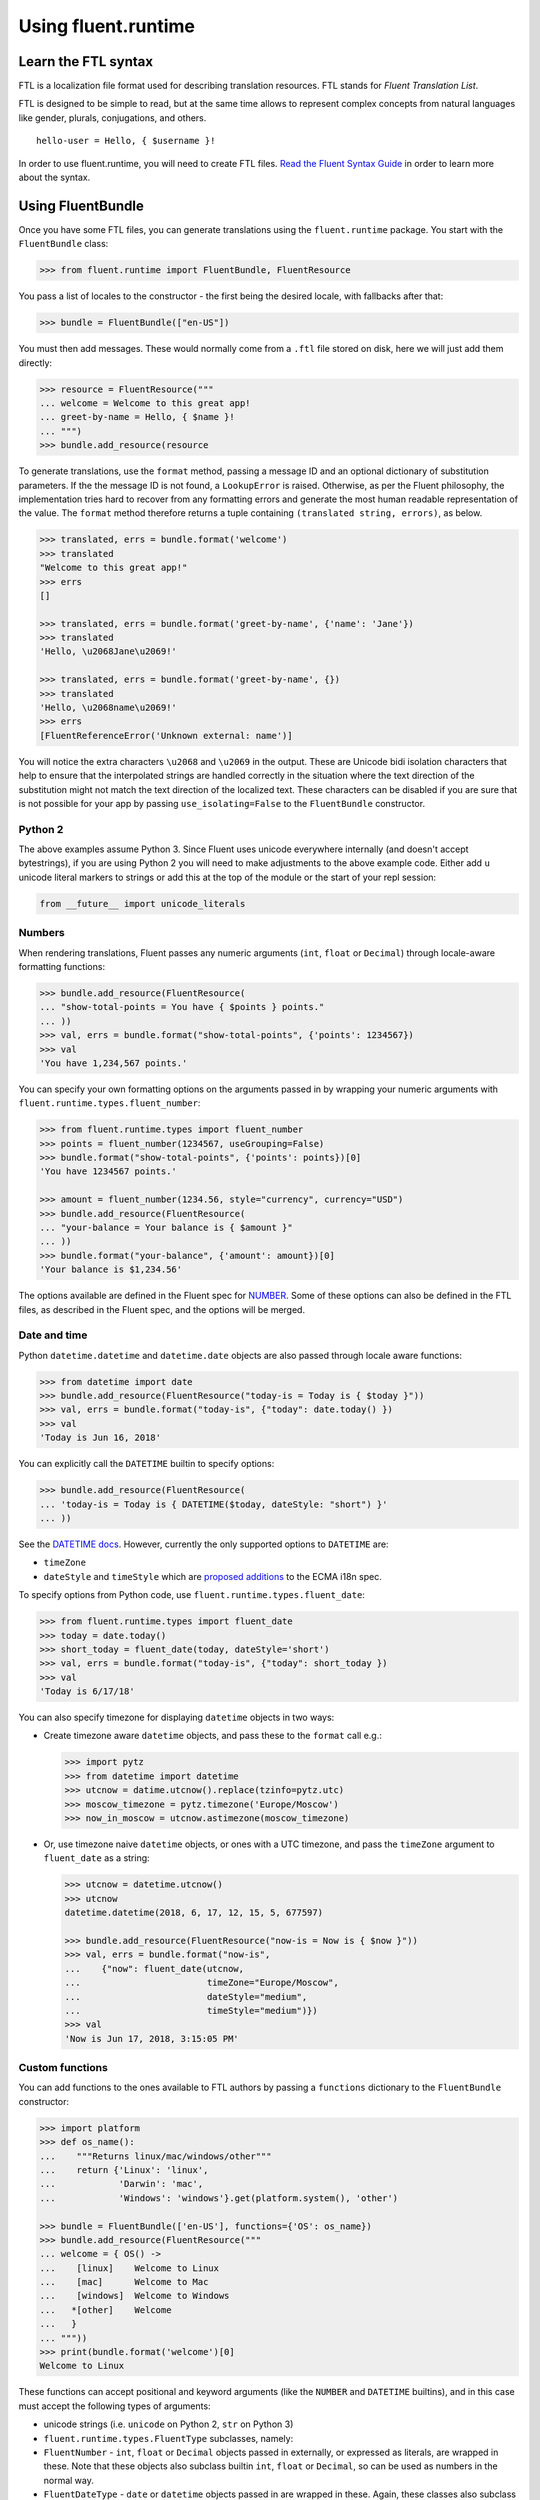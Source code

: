 Using fluent.runtime
====================

Learn the FTL syntax
--------------------

FTL is a localization file format used for describing translation
resources. FTL stands for *Fluent Translation List*.

FTL is designed to be simple to read, but at the same time allows to
represent complex concepts from natural languages like gender, plurals,
conjugations, and others.

::

    hello-user = Hello, { $username }!

In order to use fluent.runtime, you will need to create FTL files. `Read the
Fluent Syntax Guide <http://projectfluent.org/fluent/guide/>`_ in order to
learn more about the syntax.

Using FluentBundle
------------------

Once you have some FTL files, you can generate translations using the
``fluent.runtime`` package. You start with the ``FluentBundle`` class:

.. code-block:: python

    >>> from fluent.runtime import FluentBundle, FluentResource

You pass a list of locales to the constructor - the first being the
desired locale, with fallbacks after that:

.. code-block:: python

    >>> bundle = FluentBundle(["en-US"])

You must then add messages. These would normally come from a ``.ftl``
file stored on disk, here we will just add them directly:

.. code-block:: python

    >>> resource = FluentResource("""
    ... welcome = Welcome to this great app!
    ... greet-by-name = Hello, { $name }!
    ... """)
    >>> bundle.add_resource(resource

To generate translations, use the ``format`` method, passing a message
ID and an optional dictionary of substitution parameters. If the the
message ID is not found, a ``LookupError`` is raised. Otherwise, as per
the Fluent philosophy, the implementation tries hard to recover from any
formatting errors and generate the most human readable representation of
the value. The ``format`` method therefore returns a tuple containing
``(translated string, errors)``, as below.

.. code-block:: python

    >>> translated, errs = bundle.format('welcome')
    >>> translated
    "Welcome to this great app!"
    >>> errs
    []

    >>> translated, errs = bundle.format('greet-by-name', {'name': 'Jane'})
    >>> translated
    'Hello, \u2068Jane\u2069!'

    >>> translated, errs = bundle.format('greet-by-name', {})
    >>> translated
    'Hello, \u2068name\u2069!'
    >>> errs
    [FluentReferenceError('Unknown external: name')]

You will notice the extra characters ``\u2068`` and ``\u2069`` in the
output. These are Unicode bidi isolation characters that help to ensure
that the interpolated strings are handled correctly in the situation
where the text direction of the substitution might not match the text
direction of the localized text. These characters can be disabled if you
are sure that is not possible for your app by passing
``use_isolating=False`` to the ``FluentBundle`` constructor.

Python 2
~~~~~~~~

The above examples assume Python 3. Since Fluent uses unicode everywhere
internally (and doesn't accept bytestrings), if you are using Python 2
you will need to make adjustments to the above example code. Either add
``u`` unicode literal markers to strings or add this at the top of the
module or the start of your repl session:

.. code-block:: python

    from __future__ import unicode_literals

Numbers
~~~~~~~

When rendering translations, Fluent passes any numeric arguments (``int``,
``float`` or ``Decimal``) through locale-aware formatting functions:

.. code-block:: python

    >>> bundle.add_resource(FluentResource(
    ... "show-total-points = You have { $points } points."
    ... ))
    >>> val, errs = bundle.format("show-total-points", {'points': 1234567})
    >>> val
    'You have 1,234,567 points.'

You can specify your own formatting options on the arguments passed in
by wrapping your numeric arguments with
``fluent.runtime.types.fluent_number``:

.. code-block:: python

    >>> from fluent.runtime.types import fluent_number
    >>> points = fluent_number(1234567, useGrouping=False)
    >>> bundle.format("show-total-points", {'points': points})[0]
    'You have 1234567 points.'

    >>> amount = fluent_number(1234.56, style="currency", currency="USD")
    >>> bundle.add_resource(FluentResource(
    ... "your-balance = Your balance is { $amount }"
    ... ))
    >>> bundle.format("your-balance", {'amount': amount})[0]
    'Your balance is $1,234.56'

The options available are defined in the Fluent spec for
`NUMBER <https://projectfluent.org/fluent/guide/functions.html#number>`_.
Some of these options can also be defined in the FTL files, as described
in the Fluent spec, and the options will be merged.

Date and time
~~~~~~~~~~~~~

Python ``datetime.datetime`` and ``datetime.date`` objects are also
passed through locale aware functions:

.. code-block:: python

    >>> from datetime import date
    >>> bundle.add_resource(FluentResource("today-is = Today is { $today }"))
    >>> val, errs = bundle.format("today-is", {"today": date.today() })
    >>> val
    'Today is Jun 16, 2018'

You can explicitly call the ``DATETIME`` builtin to specify options:

.. code-block:: python

    >>> bundle.add_resource(FluentResource(
    ... 'today-is = Today is { DATETIME($today, dateStyle: "short") }'
    ... ))

See the `DATETIME
docs <https://projectfluent.org/fluent/guide/functions.html#datetime>`_.
However, currently the only supported options to ``DATETIME`` are:

-  ``timeZone``
-  ``dateStyle`` and ``timeStyle`` which are `proposed
   additions <https://github.com/tc39/proposal-ecma402-datetime-style>`_
   to the ECMA i18n spec.

To specify options from Python code, use
``fluent.runtime.types.fluent_date``:

.. code-block:: python

    >>> from fluent.runtime.types import fluent_date
    >>> today = date.today()
    >>> short_today = fluent_date(today, dateStyle='short')
    >>> val, errs = bundle.format("today-is", {"today": short_today })
    >>> val
    'Today is 6/17/18'

You can also specify timezone for displaying ``datetime`` objects in two
ways:

-  Create timezone aware ``datetime`` objects, and pass these to the
   ``format`` call e.g.:

   .. code-block:: python


       >>> import pytz
       >>> from datetime import datetime
       >>> utcnow = datime.utcnow().replace(tzinfo=pytz.utc)
       >>> moscow_timezone = pytz.timezone('Europe/Moscow')
       >>> now_in_moscow = utcnow.astimezone(moscow_timezone)

-  Or, use timezone naive ``datetime`` objects, or ones with a UTC
   timezone, and pass the ``timeZone`` argument to ``fluent_date`` as a
   string:

   .. code-block:: python

       >>> utcnow = datetime.utcnow()
       >>> utcnow
       datetime.datetime(2018, 6, 17, 12, 15, 5, 677597)

       >>> bundle.add_resource(FluentResource("now-is = Now is { $now }"))
       >>> val, errs = bundle.format("now-is",
       ...    {"now": fluent_date(utcnow,
       ...                        timeZone="Europe/Moscow",
       ...                        dateStyle="medium",
       ...                        timeStyle="medium")})
       >>> val
       'Now is Jun 17, 2018, 3:15:05 PM'

Custom functions
~~~~~~~~~~~~~~~~

You can add functions to the ones available to FTL authors by passing a
``functions`` dictionary to the ``FluentBundle`` constructor:

.. code-block:: python

    >>> import platform
    >>> def os_name():
    ...    """Returns linux/mac/windows/other"""
    ...    return {'Linux': 'linux',
    ...            'Darwin': 'mac',
    ...            'Windows': 'windows'}.get(platform.system(), 'other')

    >>> bundle = FluentBundle(['en-US'], functions={'OS': os_name})
    >>> bundle.add_resource(FluentResource("""
    ... welcome = { OS() ->
    ...    [linux]    Welcome to Linux
    ...    [mac]      Welcome to Mac
    ...    [windows]  Welcome to Windows
    ...   *[other]    Welcome
    ...   }
    ... """))
    >>> print(bundle.format('welcome')[0]
    Welcome to Linux

These functions can accept positional and keyword arguments (like the
``NUMBER`` and ``DATETIME`` builtins), and in this case must accept the
following types of arguments:

-  unicode strings (i.e. ``unicode`` on Python 2, ``str`` on Python 3)
-  ``fluent.runtime.types.FluentType`` subclasses, namely:
-  ``FluentNumber`` - ``int``, ``float`` or ``Decimal`` objects passed
   in externally, or expressed as literals, are wrapped in these. Note
   that these objects also subclass builtin ``int``, ``float`` or
   ``Decimal``, so can be used as numbers in the normal way.
-  ``FluentDateType`` - ``date`` or ``datetime`` objects passed in are
   wrapped in these. Again, these classes also subclass ``date`` or
   ``datetime``, and can be used as such.
-  ``FluentNone`` - in error conditions, such as a message referring to
   an argument that hasn't been passed in, objects of this type are
   passed in.

Custom functions should not throw errors, but return ``FluentNone``
instances to indicate an error or missing data. Otherwise they should
return unicode strings, or instances of a ``FluentType`` subclass as
above.

Known limitations and bugs
~~~~~~~~~~~~~~~~~~~~~~~~~~

-  We do not yet support ``NUMBER(..., currencyDisplay="name")`` - see
   `this python-babel pull
   request <https://github.com/python-babel/babel/pull/585>`_ which
   needs to be merged and released.

- Most options to ``DATETIME`` are not yet supported. See the `MDN docs for
  Intl.DateTimeFormat
  <https://developer.mozilla.org/en-US/docs/Web/JavaScript/Reference/Global_Objects/DateTimeFormat>`_,
  the `ECMA spec for BasicFormatMatcher
  <http://www.ecma-international.org/ecma-402/1.0/#BasicFormatMatcher>`_ and the
  `Intl.js polyfill
  <https://github.com/andyearnshaw/Intl.js/blob/master/src/12.datetimeformat.js>`_.

Help with the above would be welcome!

